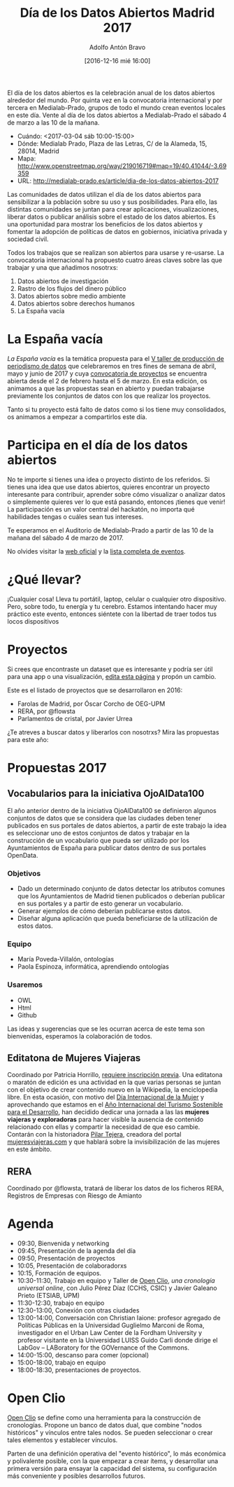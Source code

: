 #+BLOG: blog.datalab.es
#+CATEGORY: 
#+TAGS: 
#+DESCRIPTION: 
#+AUTHOR: Adolfo Antón Bravo
#+EMAIL: adolfo@medialab-prado.es
#+TITLE: Día de los Datos Abiertos Madrid 2017
#+DATE: [2016-12-16 mié 16:00]
#+OPTIONS:  num:nil todo:nil pri:nil tags:nil ^:nil TeX:nil toc:nil

El día de los datos abiertos es la celebración anual de los datos abiertos alrededor del mundo. Por quinta vez en la convocatoria internacional y por tercera en Medialab-Prado, grupos de todo el mundo crean eventos locales en este día. Vente al día de los datos abiertos a Medialab-Prado el sábado 4 de marzo a las 10 de la mañana.


- Cuándo: <2017-03-04 sáb 10:00-15:00>
- Dónde: Medialab Prado, Plaza de las Letras, C/ de la Alameda, 15, 28014, Madrid
- Mapa: http://www.openstreetmap.org/way/219016719#map=19/40.41044/-3.69359
- URL: http://medialab-prado.es/article/dia-de-los-datos-abiertos-2017

Las comunidades de datos utilizan el día de los datos abiertos para sensibilizar a la población sobre su uso y sus posibilidades. Para ello, las distintas comunidades se juntan para crear aplicaciones, visualizaciones, liberar datos o publicar análisis sobre el estado de los datos abiertos. Es una oportunidad para mostrar los beneficios de los datos abiertos y fomentar la adopción de políticas de datos en gobiernos, iniciativa privada y sociedad civil.

#+BEGIN_HTML
<img src="https://github.com/medialab-prado/diadatosabiertos2017/blob/master/logo_madrid_retocado.svg.png" alt="Imagen del logo del Día de los Datos Abiertos, personalizado para Madrid" title="Open Data Day Madrid" />

#+END_HTML

Todos los trabajos que se realizan son abiertos para usarse y re-usarse. La convocatoria internacional ha propuesto cuatro áreas claves sobre las que trabajar y una que añadimos nosotrxs:

1. Datos abiertos de investigación
2. Rastro de los flujos del dinero público
3. Datos abiertos sobre medio ambiente
4. Datos abiertos sobre derechos humanos
5. La España vacía

* La España vacía

/La España vacía/ es la temática propuesta para el [[http://medialab-prado.es/article/v-taller-de-produccion-de-periodismo-de-datos-la-espana-vacia][V taller de producción de periodismo de datos]] que celebraremos en tres fines de semana de abril, mayo y junio de 2017 y cuya [[http://medialab-prado.es/article/v-taller-de-produccion-de-periodismo-de-datos-la-espana-vacia-convocatoria-de-proyectos][convocatoria de proyectos]] se encuentra abierta desde el 2 de febrero hasta el 5 de marzo. En esta edición, os animamos a que las propuestas sean en abierto y puedan trabajarse previamente los conjuntos de datos con los que realizar los proyectos.

Tanto si tu proyecto está falto de datos como si los tiene muy consolidados, os animamos a empezar a compartirlos este día.

* Participa en el día de los datos abiertos

No te importe si tienes una idea o proyecto distinto de los referidos. Si tienes una idea que use datos abiertos, quieres encontrar un proyecto interesante para contribuir, aprender sobre cómo visualizar o analizar datos o simplemente quieres ver lo que está pasando, entonces ¡tienes que venir! La participación es un valor central del hackatón, no importa qué habilidades tengas o cuáles sean tus intereses.

Te esperamos en el Auditorio de Medialab-Prado a partir de las 10 de la mañana del sábado 4 de marzo de 2017. 

No olvides visitar la [[http://opendataday.org][web oficial]] y la [[https://docs.google.com/spreadsheets/d/1cV43fuzwy2q2ZKDWrHVS6XR4O8B01eLevh4PD6nCENE/edit#gid%3D98436325][lista completa de eventos]]. 

* ¿Qué llevar?

¡Cualquier cosa! Lleva tu portátil, laptop, celular o cualquier otro dispositivo. Pero, sobre todo, tu energía y tu cerebro. Estamos intentando hacer muy práctico este evento, entonces siéntete con la libertad de traer todos tus locos dispositivos 

* Proyectos

Si crees que encontraste un dataset que es interesante y podría ser útil para una app o una visualización, [[https://github.com/medialab-prado/diadatosabiertos2017/edit/master/Readme.org][edita esta página]] y propón un cambio.

Este es el listado de proyectos que se desarrollaron en 2016:

- Farolas de Madrid, por Óscar Corcho de OEG-UPM
- RERA, por @flowsta
- Parlamentos de cristal, por Javier Urrea

¿Te atreves a buscar datos y liberarlos con nosotrxs? Mira las propuestas para este año:

* Propuestas 2017

** Vocabularios para la iniciativa OjoAlData100

El año anterior dentro de la iniciativa OjoAlData100 se definieron algunos conjuntos de datos que se considera que las ciudades deben tener publicados en sus portales de datos abiertos, a partir de este trabajo la idea es seleccionar uno de estos conjuntos de datos y trabajar en la construcción de un vocabulario que pueda ser utilizado por los Ayuntamientos de España para publicar datos dentro de sus portales OpenData.

*** Objetivos
- Dado un determinado conjunto de datos detectar los atributos comunes que los Ayuntamientos de Madrid tienen publicados o deberían publicar en sus portales y a partir de esto generar un vocabulario.
- Generar ejemplos de cómo deberían publicarse estos datos.
- Diseñar alguna aplicación que pueda beneficiarse de la utilización de estos datos.

*** Equipo
- María Poveda-Villalón, ontologías
- Paola Espinoza, informática, aprendiendo ontologías

*** Usaremos
- OWL
- Html
- Github

Las ideas y sugerencias que se les ocurran acerca de este tema son bienvenidas, esperamos la colaboración de todos.

** Editatona de Mujeres Viajeras

Coordinado por Patricia Horrillo, [[http://medialab-prado.es/article/editatona-sobre-viajeras-en-wikipedia-4m][requiere inscripción previa]]. Una editatona o maratón de edición es una actividad en la que varias personas se juntan con el objetivo de crear contenido nuevo en la Wikipedia, la enciclopedia libre. En esta ocasión, con motivo del [[https://es.wikipedia.org/wiki/D%25C3%25ADa_Internacional_de_la_Mujer][Día Internacional de la Mujer]] y aprovechando que estamos en el [[http://media.unwto.org/es/press-release/2015-12-10/las-naciones-unidas-proclaman-2017-ano-internacional-del-turismo-sostenible][Año Internacional del Turismo Sostenible para el Desarrollo]], han decidido dedicar una jornada a las las *mujeres viajeras y exploradoras* para hacer visible la ausencia de contenido relacionado con ellas y compartir la necesidad de que eso cambie. Contarán con la historiadora [[http://medialab-prado.es/person/pilar-tejera][Pilar Tejera]], creadora del portal [[http://mujeresviajeras.com][mujeresviajeras.com]] y que hablará sobre la invisibilización de las mujeres en este ámbito.
** RERA

Coordinado por @flowsta, tratará de liberar los datos de los ficheros RERA, Registros de Empresas con Riesgo de Amianto

* Agenda

- 09:30, Bienvenida y networking
- 09:45, Presentación de la agenda del día
- 09:50, Presentación de proyectos
- 10:05, Presentación de colaboradorxs
- 10:15, Formación de equipos.
- 10:30-11:30, Trabajo en equipo y Taller de [[http://openclio.org/][Open Clio]], /una cronología universal online/, con Julio Pérez Díaz (CCHS, CSIC) y Javier Galeano Prieto (ETSIAB, UPM)
- 11:30-12:30, trabajo en equipo
- 12:30-13:00, Conexión con otras ciudades
- 13:00-14:00, Conversación con Christian Iaione: profesor agregado de Políticas Públicas en la Universidad Guglielmo Marconi de Roma, investigador en el Urban Law Center de la Fordham University y profesor visitante en la Universidad LUISS Guido Carli donde dirige el LabGov – LABoratory for the GOVernance of the Commons.
- 14:00-15:00, descanso para comer (opcional)
- 15:00-18:00, trabajo en equipo
- 18:00-18:30, presentaciones de proyectos.
* Open Clio

[[http://openclio.org/][Open Clio]] se define como una herramienta para la construcción de cronologías. Propone un banco de datos dual, que combine "nodos históricos" y vínculos entre tales nodos. Se pueden seleccionar o crear tales elementos y establecer vínculos.

Parten de una definición operativa del "evento histórico", lo más económica y polivalente posible, con la que empezar a crear ítems, y desarrollar una primera versión para ensayar la capacidad del sistema, su configuración más conveniente y posibles desarrollos futuros.
